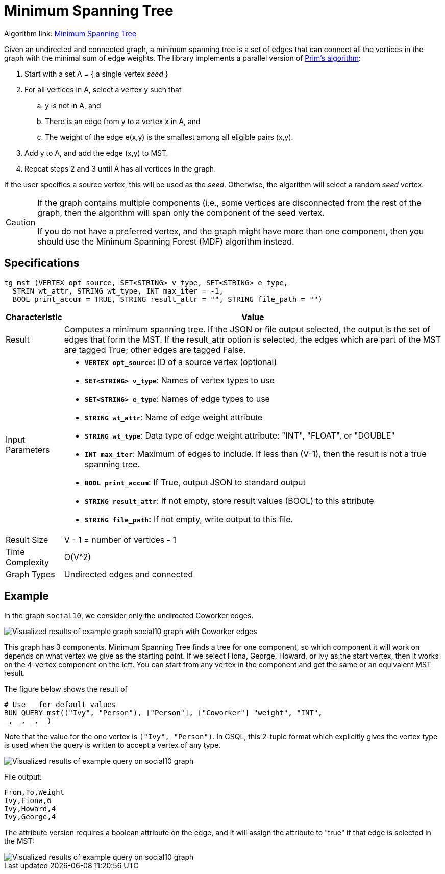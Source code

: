 = Minimum Spanning Tree

Algorithm link: link:https://github.com/tigergraph/gsql-graph-algorithms/tree/master/algorithms/Path/minimum_spanning_tree[Minimum Spanning Tree]

Given an undirected and connected graph, a minimum spanning tree is a set of edges that can connect all the vertices in the graph with the minimal sum of edge weights. The library implements a parallel version of https://en.wikipedia.org/wiki/Prim%27s_algorithm[Prim's algorithm]:

. Start with a set A = { a single vertex _seed_ }
. For all vertices in A, select a vertex y such that
 .. y is not in A, and
 .. There is an edge from y to a vertex x in A, and
 .. The weight of the edge e(x,y) is the smallest among all eligible pairs (x,y).
. Add y to A, and add the edge (x,y) to MST.
. Repeat steps 2 and 3 until A has all vertices in the graph.

If the user specifies a source vertex, this will be used as the _seed_. Otherwise, the algorithm will select a random _seed_ vertex.

[CAUTION]
====
If the graph contains multiple components (i.e., some vertices are disconnected from the rest of the graph, then the algorithm will span only the component of the seed vertex.

If you do not have a preferred vertex, and the graph might have more than one component, then you should use the Minimum Spanning Forest (MDF) algorithm instead.
====

== Specifications

[source,gsql]
----
tg_mst (VERTEX opt_source, SET<STRING> v_type, SET<STRING> e_type,
  STRIN wt_attr, STRING wt_type, INT max_iter = -1,
  BOOL print_accum = TRUE, STRING result_attr = "", STRING file_path = "")
----

[width="100%",cols="<5%,<50%",options="header",]
|===
|*Characteristic* |Value
|Result |Computes a minimum spanning tree. If the JSON or file output
selected, the output is the set of edges that form the MST. If the
result_attr option is selected, the edges which are part of the MST are
tagged True; other edges are tagged False.

|Input Parameters a|
* *`+VERTEX opt_source+`:* ID of a source vertex (optional)
* *`+SET<STRING> v_type+`*: Names of vertex types to use
* *`+SET<STRING> e_type+`*: Names of edge types to use
* *`+STRING wt_attr+`*: Name of edge weight attribute
* *`+STRING wt_type+`*: Data type of edge weight attribute: "INT",
"FLOAT", or "DOUBLE"
* *`+INT max_iter+`*: Maximum of edges to include. If less than (V-1),
then the result is not a true spanning tree.
* *`+BOOL print_accum+`*: If True, output JSON to standard output
* *`+STRING result_attr+`*: If not empty, store result values (BOOL) to
this attribute
* *`+STRING file_path+`:* If not empty, write output to this file.

|Result Size |V - 1 = number of vertices - 1

|Time Complexity |O(V^2)

|Graph Types |Undirected edges and connected
|===

== *Example*

In the graph `social10`, we consider only the undirected Coworker edges.

image::screen-shot-2019-04-24-at-4.21.08-pm.png[Visualized results of example graph social10 graph with Coworker edges]

This graph has 3 components. Minimum Spanning Tree finds a tree for one component, so which component it will work on depends on what vertex we give as the starting point. If we select Fiona, George, Howard, or Ivy as the start vertex, then it works on the 4-vertex component on the left. You can start from any vertex in the component and get the same or an equivalent MST result.

The figure below shows the result of

[source,gsql]
----
# Use _ for default values
RUN QUERY mst(("Ivy", "Person"), ["Person"], ["Coworker"] "weight", "INT",
_, _, _, _)
----

Note that the value for the one vertex is `("Ivy", "Person")`. In GSQL, this 2-tuple format which explicitly gives the vertex type is used when the query is written to accept a vertex of any type.

image::screen-shot-2019-04-24-at-4.20.22-pm.png[Visualized results of example query on social10 graph]

File output:

[source,text]
----
From,To,Weight
Ivy,Fiona,6
Ivy,Howard,4
Ivy,George,4
----

The attribute version requires a boolean attribute on the edge, and it will assign the attribute to "true" if that edge is selected in the MST:

image::screen-shot-2019-04-25-at-2.04.22-pm.png[Visualized results of example query on social10 graph, with Coworker edges &amp; edge attribute &quot;flag&quot;]
